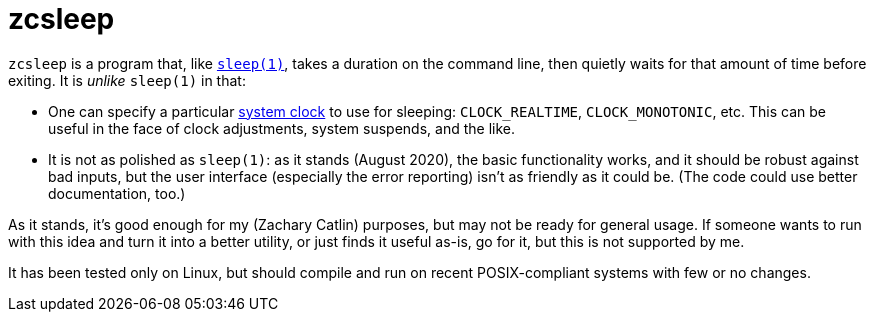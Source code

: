 = zcsleep
:sleep-man: https://pubs.opengroup.org/onlinepubs/9699919799/utilities/sleep.html
:clock-man: https://man7.org/linux/man-pages/man2/clock_getres.2.html

`zcsleep` is a program that, like link:{sleep-man}[`sleep(1)`],
takes a duration on the command line, then quietly waits for that amount of
time before exiting.
It is _unlike_ `sleep(1)` in that:

* One can specify a particular link:{clock-man}[system clock]
  to use for sleeping: `CLOCK_REALTIME`, `CLOCK_MONOTONIC`, etc.
  This can be useful in the face
  of clock adjustments, system suspends, and the like.
* It is not as polished as `sleep(1)`: as it stands (August 2020), the basic
  functionality works, and it should be robust against bad inputs, but the
  user interface (especially the error reporting) isn't as friendly as it could
  be. (The code could use better documentation, too.)

As it stands, it's good enough for my (Zachary Catlin) purposes, but may not
be ready for general usage. If someone wants to run with this idea and turn it
into a better utility, or just finds it useful as-is, go for it, but this
is not supported by me.

It has been tested only on Linux, but should compile and run on recent
POSIX-compliant systems with few or no changes.
